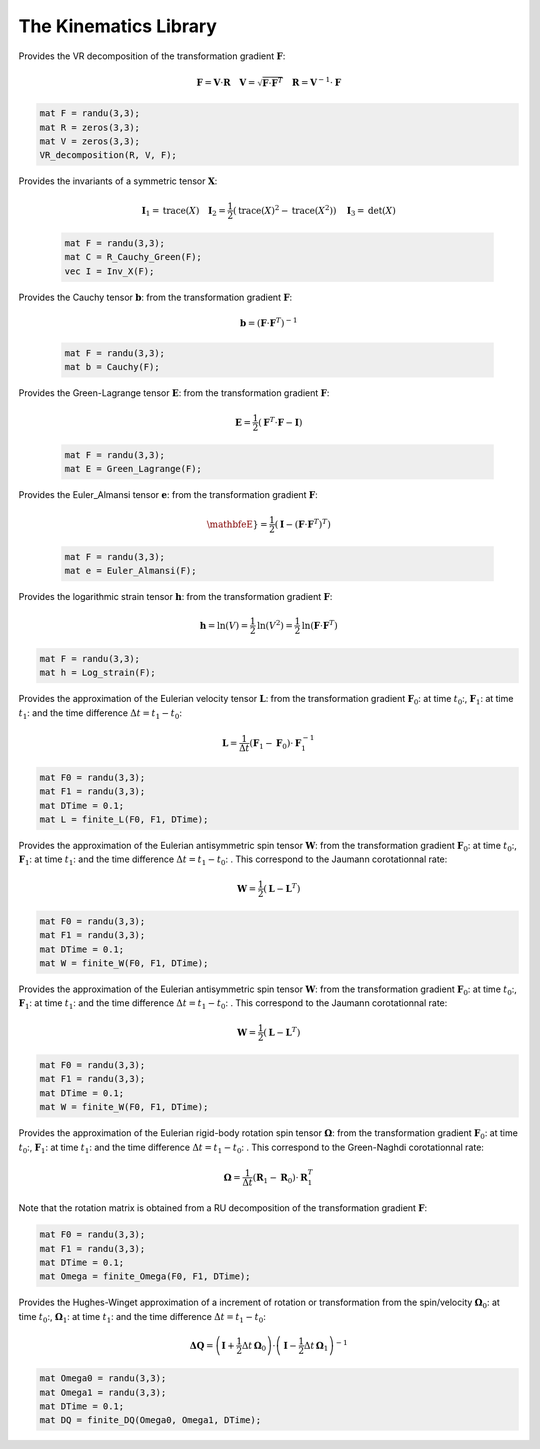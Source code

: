 The Kinematics Library
========================

.. default-domain:: cpp

.. function:: mat ER_to_F(const mat &E, const mat &R) {

    Provides the transformation gradient :math:`\mathbf{F}`, from the Green-Lagrange strain :math:`\mathbf{E}` and the rotation :math:`\mathbf{R}`:

    .. math::

        \mathbf{F} = \mathbf{R} \cdot \mathbf{U} \quad \mathbf{E} = \frac{1}{2} \left( \sqrt{\mathbf{U}^2} - \mathbf{I} \right)

    .. code-block:: cpp

        mat E = randu(3,3);
        mat R = eye(3,3);
        mat F = ER_to_F(E, R);

.. function:: mat eR_to_F(const mat &e, const mat &R) {

    Provides the transformation gradient :math:`\mathbf{F}`, from the logarithmic strain :math:`\mathbf{e}` and the rotation :math:`\mathbf{R}`:

    .. math::

        \mathbf{F} = \mathbf{V} \cdot \mathbf{R} \quad \mathbf{e} = \textrm{ln} \mathbf{V}

    .. code-block:: cpp

        mat e = randu(3,3);
        mat R = eye(3,3);
        mat F = eR_to_F(e, R);
        
.. function:: mat G_UdX(const mat &F) {

    Provides the gradient of the displacement (Lagrangian) from the transformation gradient :math:`\mathbf{F}`:

    .. math::

        \nabla_X \mathbf{U} = \mathbf{F} - \mathbf{I}

    .. code-block:: cpp

        mat F = randu(3,3);
        mat GradU = G_UdX(F);

.. function:: mat G_Udx(const mat &F) {

    Provides the gradient of the displacement (Eulerian) from the transformation gradient :math:`\mathbf{F}`:

    .. math::

        \nabla_x \mathbf{U} =  \mathbf{I} - \mathbf{F}^{-1}

    .. code-block:: cpp

        mat F = randu(3,3);
        mat gradU = G_UdX(F);

.. function:: mat R_Cauchy_Green(const mat &F) {

    Provides the Right Cauchy-Green tensor :math:`\mathbf{C}`: from the transformation gradient :math:`\mathbf{F}`:

    .. math::

        \mathbf{C} =  \mathbf{F}^T \cdot \mathbf{F}

    .. code-block:: cpp

        mat F = randu(3,3);
        mat C = R_Cauchy_Green(F);

.. function:: mat L_Cauchy_Green(const mat &F) {

    Provides the Left Cauchy-Green tensor :math:`\mathbf{B}`: from the transformation gradient :math:`\mathbf{F}`:

    .. math::

        \mathbf{B} =  \mathbf{F} \cdot \mathbf{F}^T

    .. code-block:: cpp

        mat F = randu(3,3);
        mat B = L_Cauchy_Green(F);

.. function:: RU_decomposition(mat &R, mat &U, const mat &F) {

    Provides the RU decomposition of the transformation gradient :math:`\mathbf{F}`:

    .. math::

        \mathbf{F} = \mathbf{R} \cdot \mathbf{U} \quad \mathbf{U} = \sqrt{\mathbf{F}^T \cdot \mathbf{F}} \quad \mathbf{R} = \mathbf{F} \cdot \mathbf{U}^{-1}

    .. code-block:: cpp

        mat F = randu(3,3);
        mat R = zeros(3,3);
        mat U = zeros(3,3);
        RU_decomposition(R, U, F);

.. function:: VR_decomposition(mat &R, mat &V, const mat &F) {

Provides the VR decomposition of the transformation gradient :math:`\mathbf{F}`:

.. math::

    \mathbf{F} = \mathbf{V} \cdot \mathbf{R} \quad \mathbf{V} = \sqrt{\mathbf{F} \cdot \mathbf{F}^T} \quad \mathbf{R} = \mathbf{V}^{-1} \cdot \mathbf{F}

.. code-block:: cpp

    mat F = randu(3,3);
    mat R = zeros(3,3);
    mat V = zeros(3,3);
    VR_decomposition(R, V, F);

.. function:: vec Inv_X(const mat &X) {

Provides the invariants of a symmetric tensor :math:`\mathbf{X}`:

    .. math::

        \mathbf{I}_1 = \textrm{trace} \left( X \right) \quad \mathbf{I}_2 = \frac{1}{2} \left( \textrm{trace} \left( X \right)^2 - \textrm{trace} \left( X^2 \right) \right) \quad \mathbf{I}_3 = \textrm{det} \left( X \right)

    .. code-block:: cpp

        mat F = randu(3,3);
        mat C = R_Cauchy_Green(F);
        vec I = Inv_X(F);
        

.. function:: mat Cauchy(const mat &F) {

Provides the Cauchy tensor :math:`\mathbf{b}`: from the transformation gradient :math:`\mathbf{F}`:

    .. math::

        \mathbf{b} = \left( \mathbf{F} \cdot \mathbf{F}^T \right)^{-1}

    .. code-block:: cpp

        mat F = randu(3,3);
        mat b = Cauchy(F);

.. function:: mat Green_Lagrange(const mat &F) {

Provides the Green-Lagrange tensor :math:`\mathbf{E}`: from the transformation gradient :math:`\mathbf{F}`:

    .. math::

        \mathbf{E} = \frac{1}{2} \left( \mathbf{F}^T \cdot \mathbf{F} - \mathbf{I} \right)

    .. code-block:: cpp

        mat F = randu(3,3);
        mat E = Green_Lagrange(F);

.. function:: mat Euler_Almansi(const mat &F) {

Provides the Euler_Almansi tensor :math:`\mathbf{e}`: from the transformation gradient :math:`\mathbf{F}`:

    .. math::

        \mathbfeE} = \frac{1}{2} \left( \mathbf{I} - \left( \mathbf{F} \cdot \mathbf{F}^T \right)^T \right)

    .. code-block:: cpp

        mat F = randu(3,3);
        mat e = Euler_Almansi(F);

.. function:: mat Log_strain(const mat &F) {

Provides the logarithmic strain tensor :math:`\mathbf{h}`: from the transformation gradient :math:`\mathbf{F}`:

.. math::

    \mathbf{h} = \textrm{ln} \left( V \right) = \frac{1}{2} \textrm{ln} \left( V^2 \right) = \frac{1}{2} \textrm{ln} \left( \mathbf{F} \cdot \mathbf{F}^T \right)

.. code-block:: cpp

    mat F = randu(3,3);
    mat h = Log_strain(F);

.. function:: mat finite_L(const mat &F0, const mat &F1, const double &DTime) {

Provides the approximation of the Eulerian velocity tensor :math:`\mathbf{L}`: from the transformation gradient :math:`\mathbf{F}_0`: at time :math:`t_0`:, :math:`\mathbf{F}_1`: at time :math:`t_1`: and the time difference :math:`\Delta t = t_1 - t_0`:

.. math::

    \mathbf{L} = \frac{1}{\Delta t} \left( \mathbf{F}_1 - \mathbf{F}_0 \right) \cdot \mathbf{F}_1^{-1}

.. code-block:: cpp

    mat F0 = randu(3,3);
    mat F1 = randu(3,3);
    mat DTime = 0.1;
    mat L = finite_L(F0, F1, DTime);

.. function:: mat finite_W(const mat &F0, const mat &F1, const double &DTime) {

Provides the approximation of the Eulerian antisymmetric spin tensor :math:`\mathbf{W}`: from the transformation gradient :math:`\mathbf{F}_0`: at time :math:`t_0`:, :math:`\mathbf{F}_1`: at time :math:`t_1`: and the time difference :math:`\Delta t = t_1 - t_0`: . This correspond to the Jaumann corotationnal rate:

.. math::

    \mathbf{W} = \frac{1}{2} \left( \mathbf{L} - \mathbf{L}^T \right)

.. code-block:: cpp

    mat F0 = randu(3,3);
    mat F1 = randu(3,3);
    mat DTime = 0.1;
    mat W = finite_W(F0, F1, DTime);

.. function:: mat finite_W(const mat &F0, const mat &F1, const double &DTime) {

Provides the approximation of the Eulerian antisymmetric spin tensor :math:`\mathbf{W}`: from the transformation gradient :math:`\mathbf{F}_0`: at time :math:`t_0`:, :math:`\mathbf{F}_1`: at time :math:`t_1`: and the time difference :math:`\Delta t = t_1 - t_0`: . This correspond to the Jaumann corotationnal rate:

.. math::

    \mathbf{W} = \frac{1}{2} \left( \mathbf{L} - \mathbf{L}^T \right)

.. code-block:: cpp

    mat F0 = randu(3,3);
    mat F1 = randu(3,3);
    mat DTime = 0.1;
    mat W = finite_W(F0, F1, DTime);

.. function:: mat finite_Omega(const mat &F0, const mat &F1, const double &DTime) {

Provides the approximation of the Eulerian rigid-body rotation spin tensor :math:`\mathbf{\Omega}`: from the transformation gradient :math:`\mathbf{F}_0`: at time :math:`t_0`:, :math:`\mathbf{F}_1`: at time :math:`t_1`: and the time difference :math:`\Delta t = t_1 - t_0`: . This correspond to the Green-Naghdi corotationnal rate:

.. math::

    \mathbf{\Omega} = \frac{1}{\Delta t} \left( \mathbf{R}_1 - \mathbf{R}_0 \right) \cdot \mathbf{R}_1^{T}

Note that the rotation matrix is obtained from a RU decomposition of the transformation gradient :math:`\mathbf{F}`:

.. code-block:: cpp

    mat F0 = randu(3,3);
    mat F1 = randu(3,3);
    mat DTime = 0.1;
    mat Omega = finite_Omega(F0, F1, DTime);

.. function:: mat finite_DQ(const mat &Omega0, const mat &Omega1, const double &DTime) {

Provides the Hughes-Winget approximation of a increment of rotation or transformation from the spin/velocity :math:`\mathbf{\Omega}_0`: at time :math:`t_0`:, :math:`\mathbf{\Omega}_1`: at time :math:`t_1`: and the time difference :math:`\Delta t = t_1 - t_0`:

.. math::

    \mathbf{\Delta Q} = \left( \mathbf{I} + \frac{1}{2} \Delta t \, \mathbf{\Omega}_0 \right) \cdot \left( \mathbf{I} - \frac{1}{2} \Delta t \, \mathbf{\Omega}_1 \right)^{-1}

.. code-block:: cpp

    mat Omega0 = randu(3,3);
    mat Omega1 = randu(3,3);
    mat DTime = 0.1;
    mat DQ = finite_DQ(Omega0, Omega1, DTime);
